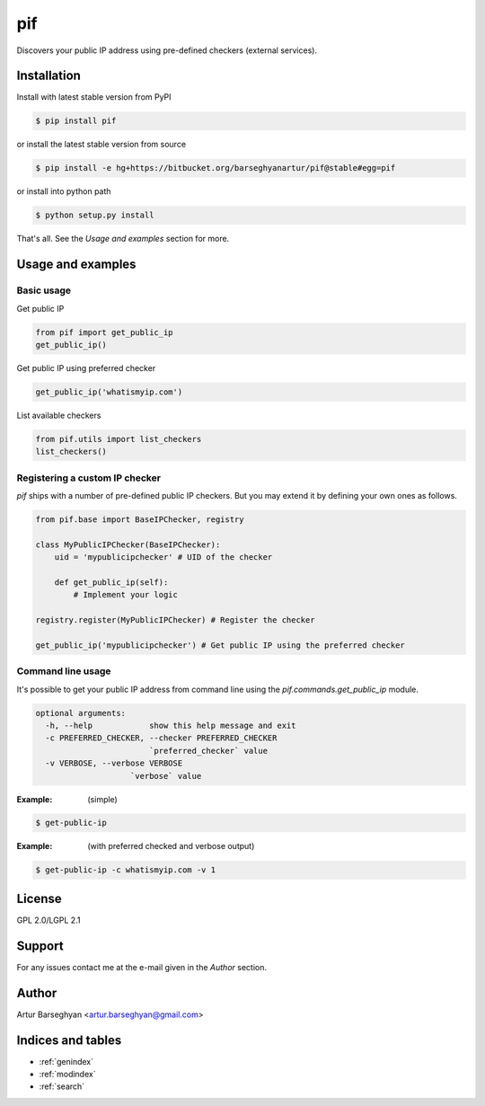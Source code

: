 ==================================
pif
==================================
Discovers your public IP address using pre-defined checkers (external services).

Installation
==================================
Install with latest stable version from PyPI

.. code-block:: none

    $ pip install pif

or install the latest stable version from source

.. code-block:: none

    $ pip install -e hg+https://bitbucket.org/barseghyanartur/pif@stable#egg=pif

or install into python path

.. code-block:: none

    $ python setup.py install

That's all. See the `Usage and examples` section for more.

Usage and examples
==================================
Basic usage
----------------------------------
Get public IP

.. code-block:: python

    from pif import get_public_ip
    get_public_ip()

Get public IP using preferred checker

.. code-block:: python

    get_public_ip('whatismyip.com')

List available checkers

.. code-block:: python

    from pif.utils import list_checkers
    list_checkers()

Registering a custom IP checker
----------------------------------
`pif` ships with a number of pre-defined public IP checkers. But you may extend it by defining your own ones as
follows.

.. code-block:: python

    from pif.base import BaseIPChecker, registry

    class MyPublicIPChecker(BaseIPChecker):
        uid = 'mypublicipchecker' # UID of the checker

        def get_public_ip(self):
            # Implement your logic

    registry.register(MyPublicIPChecker) # Register the checker

    get_public_ip('mypublicipchecker') # Get public IP using the preferred checker

Command line usage
----------------------------------
It's possible to get your public IP address from command line using the `pif.commands.get_public_ip`
module.

.. code-block:: none

    optional arguments:
      -h, --help            show this help message and exit
      -c PREFERRED_CHECKER, --checker PREFERRED_CHECKER
                            `preferred_checker` value
      -v VERBOSE, --verbose VERBOSE
                        `verbose` value

:Example: (simple)

.. code-block:: none

    $ get-public-ip

:Example: (with preferred checked and verbose output)

.. code-block:: none

    $ get-public-ip -c whatismyip.com -v 1

License
==================================
GPL 2.0/LGPL 2.1

Support
==================================
For any issues contact me at the e-mail given in the `Author` section.

Author
==================================
Artur Barseghyan <artur.barseghyan@gmail.com>

Indices and tables
==================================

* :ref:`genindex`
* :ref:`modindex`
* :ref:`search`
